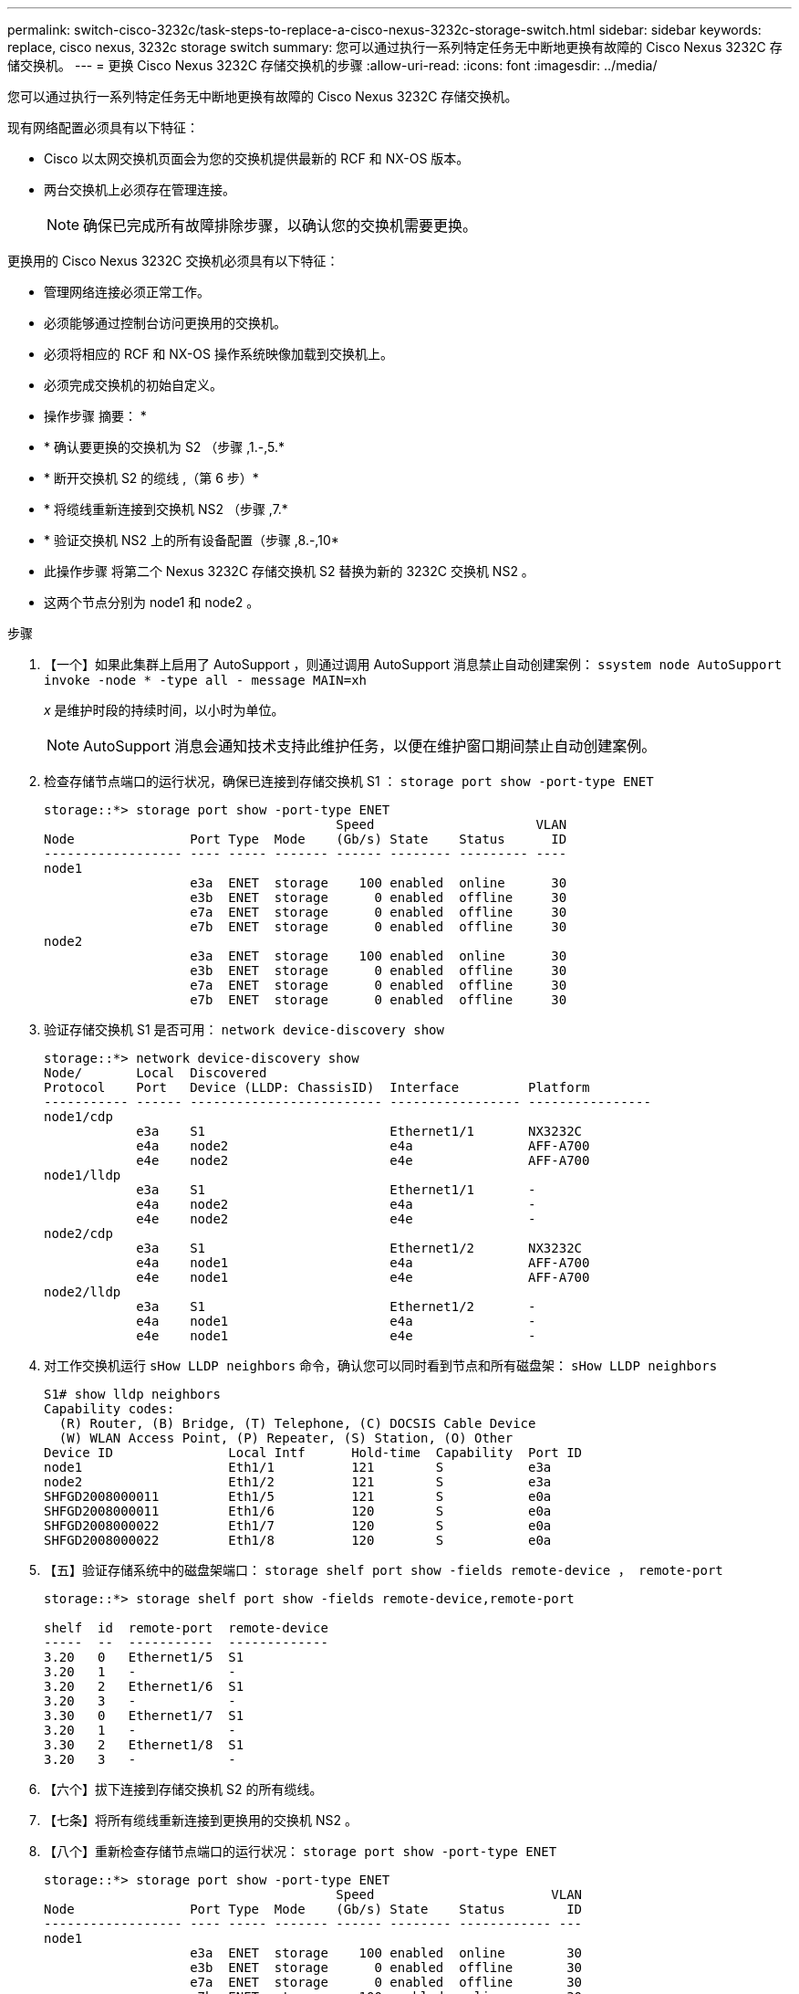 ---
permalink: switch-cisco-3232c/task-steps-to-replace-a-cisco-nexus-3232c-storage-switch.html 
sidebar: sidebar 
keywords: replace, cisco nexus, 3232c storage switch 
summary: 您可以通过执行一系列特定任务无中断地更换有故障的 Cisco Nexus 3232C 存储交换机。 
---
= 更换 Cisco Nexus 3232C 存储交换机的步骤
:allow-uri-read: 
:icons: font
:imagesdir: ../media/


[role="lead"]
您可以通过执行一系列特定任务无中断地更换有故障的 Cisco Nexus 3232C 存储交换机。

现有网络配置必须具有以下特征：

* Cisco 以太网交换机页面会为您的交换机提供最新的 RCF 和 NX-OS 版本。
* 两台交换机上必须存在管理连接。
+
[NOTE]
====
确保已完成所有故障排除步骤，以确认您的交换机需要更换。

====


更换用的 Cisco Nexus 3232C 交换机必须具有以下特征：

* 管理网络连接必须正常工作。
* 必须能够通过控制台访问更换用的交换机。
* 必须将相应的 RCF 和 NX-OS 操作系统映像加载到交换机上。
* 必须完成交换机的初始自定义。


* 操作步骤 摘要： *

* * 确认要更换的交换机为 S2 （步骤 ,1.-,5.*
* * 断开交换机 S2 的缆线 ,（第 6 步）*
* * 将缆线重新连接到交换机 NS2 （步骤 ,7.*
* * 验证交换机 NS2 上的所有设备配置（步骤 ,8.-,10*
* 此操作步骤 将第二个 Nexus 3232C 存储交换机 S2 替换为新的 3232C 交换机 NS2 。
* 这两个节点分别为 node1 和 node2 。


.步骤
. 【一个】如果此集群上启用了 AutoSupport ，则通过调用 AutoSupport 消息禁止自动创建案例： `ssystem node AutoSupport invoke -node * -type all - message MAIN=xh`
+
_x_ 是维护时段的持续时间，以小时为单位。

+
[NOTE]
====
AutoSupport 消息会通知技术支持此维护任务，以便在维护窗口期间禁止自动创建案例。

====
. 检查存储节点端口的运行状况，确保已连接到存储交换机 S1 ： `storage port show -port-type ENET`
+
[listing]
----
storage::*> storage port show -port-type ENET
                                      Speed                     VLAN
Node               Port Type  Mode    (Gb/s) State    Status      ID
------------------ ---- ----- ------- ------ -------- --------- ----
node1
                   e3a  ENET  storage    100 enabled  online      30
                   e3b  ENET  storage      0 enabled  offline     30
                   e7a  ENET  storage      0 enabled  offline     30
                   e7b  ENET  storage      0 enabled  offline     30
node2
                   e3a  ENET  storage    100 enabled  online      30
                   e3b  ENET  storage      0 enabled  offline     30
                   e7a  ENET  storage      0 enabled  offline     30
                   e7b  ENET  storage      0 enabled  offline     30
----
. 验证存储交换机 S1 是否可用： `network device-discovery show`
+
[listing]
----
storage::*> network device-discovery show
Node/       Local  Discovered
Protocol    Port   Device (LLDP: ChassisID)  Interface         Platform
----------- ------ ------------------------- ----------------- ----------------
node1/cdp
            e3a    S1                        Ethernet1/1       NX3232C
            e4a    node2                     e4a               AFF-A700
            e4e    node2                     e4e               AFF-A700
node1/lldp
            e3a    S1                        Ethernet1/1       -
            e4a    node2                     e4a               -
            e4e    node2                     e4e               -
node2/cdp
            e3a    S1                        Ethernet1/2       NX3232C
            e4a    node1                     e4a               AFF-A700
            e4e    node1                     e4e               AFF-A700
node2/lldp
            e3a    S1                        Ethernet1/2       -
            e4a    node1                     e4a               -
            e4e    node1                     e4e               -
----
. 对工作交换机运行 `sHow LLDP neighbors` 命令，确认您可以同时看到节点和所有磁盘架： `sHow LLDP neighbors`
+
[listing]
----
S1# show lldp neighbors
Capability codes:
  (R) Router, (B) Bridge, (T) Telephone, (C) DOCSIS Cable Device
  (W) WLAN Access Point, (P) Repeater, (S) Station, (O) Other
Device ID               Local Intf      Hold-time  Capability  Port ID
node1                   Eth1/1          121        S           e3a
node2                   Eth1/2          121        S           e3a
SHFGD2008000011         Eth1/5          121        S           e0a
SHFGD2008000011         Eth1/6          120        S           e0a
SHFGD2008000022         Eth1/7          120        S           e0a
SHFGD2008000022         Eth1/8          120        S           e0a
----
. 【五】验证存储系统中的磁盘架端口： `storage shelf port show -fields remote-device ， remote-port`
+
[listing]
----
storage::*> storage shelf port show -fields remote-device,remote-port

shelf  id  remote-port  remote-device
-----  --  -----------  -------------
3.20   0   Ethernet1/5  S1
3.20   1   -            -
3.20   2   Ethernet1/6  S1
3.20   3   -            -
3.30   0   Ethernet1/7  S1
3.20   1   -            -
3.30   2   Ethernet1/8  S1
3.20   3   -            -
----
. 【六个】拔下连接到存储交换机 S2 的所有缆线。
. 【七条】将所有缆线重新连接到更换用的交换机 NS2 。
. 【八个】重新检查存储节点端口的运行状况： `storage port show -port-type ENET`
+
[listing]
----
storage::*> storage port show -port-type ENET
                                      Speed                       VLAN
Node               Port Type  Mode    (Gb/s) State    Status        ID
------------------ ---- ----- ------- ------ -------- ------------ ---
node1
                   e3a  ENET  storage    100 enabled  online        30
                   e3b  ENET  storage      0 enabled  offline       30
                   e7a  ENET  storage      0 enabled  offline       30
                   e7b  ENET  storage    100 enabled  online        30
node2
                   e3a  ENET  storage    100 enabled  online        30
                   e3b  ENET  storage      0 enabled  offline       30
                   e7a  ENET  storage      0 enabled  offline       30
                   e7b  ENET  storage    100 enabled  online        30
----
. 验证两个交换机是否均可用： `network device-discovery show`
+
[listing]
----
storage::*> network device-discovery show
Node/       Local  Discovered
Protocol    Port   Device (LLDP: ChassisID)  Interface         Platform
----------- ------ ------------------------- ----------------  --------
node1/cdp
            e3a    S1                        Ethernet1/1       NX3232C
            e4a    node2                     e4a               AFF-A700
            e4e    node2                     e4e               AFF-A700
            e7b    NS2                       Ethernet1/1       NX3232C
node1/lldp
            e3a    S1                        Ethernet1/1       -
            e4a    node2                     e4a               -
            e4e    node2                     e4e               -
            e7b    NS2                       Ethernet1/1       -
node2/cdp
            e3a    S1                        Ethernet1/2       NX3232C
            e4a    node1                     e4a               AFF-A700
            e4e    node1                     e4e               AFF-A700
            e7b    NS2                       Ethernet1/2       NX3232C
node2/lldp
            e3a    S1                        Ethernet1/2       -
            e4a    node1                     e4a               -
            e4e    node1                     e4e               -
            e7b    NS2                       Ethernet1/2       -
----
. 【十】验证存储系统中的磁盘架端口： `storage shelf port show -fields remote-device ， remote-port`
+
[listing]
----
storage::*> storage shelf port show -fields remote-device,remote-port
shelf id remote-port remote-device
----- -- ----------- -------------
3.20  0  Ethernet1/5 S1
3.20  1  Ethernet1/5 NS2
3.20  2  Ethernet1/6 S1
3.20  3  Ethernet1/6 NS2
3.30  0  Ethernet1/7 S1
3.20  1  Ethernet1/7 NS2
3.30  2  Ethernet1/8 S1
3.20  3  Ethernet1/8 NS2
----
. 如果禁止自动创建案例，请通过调用 AutoSupport 消息重新启用此功能： `ssystem node AutoSupport invoke -node * -type all -message MAINT=end`

